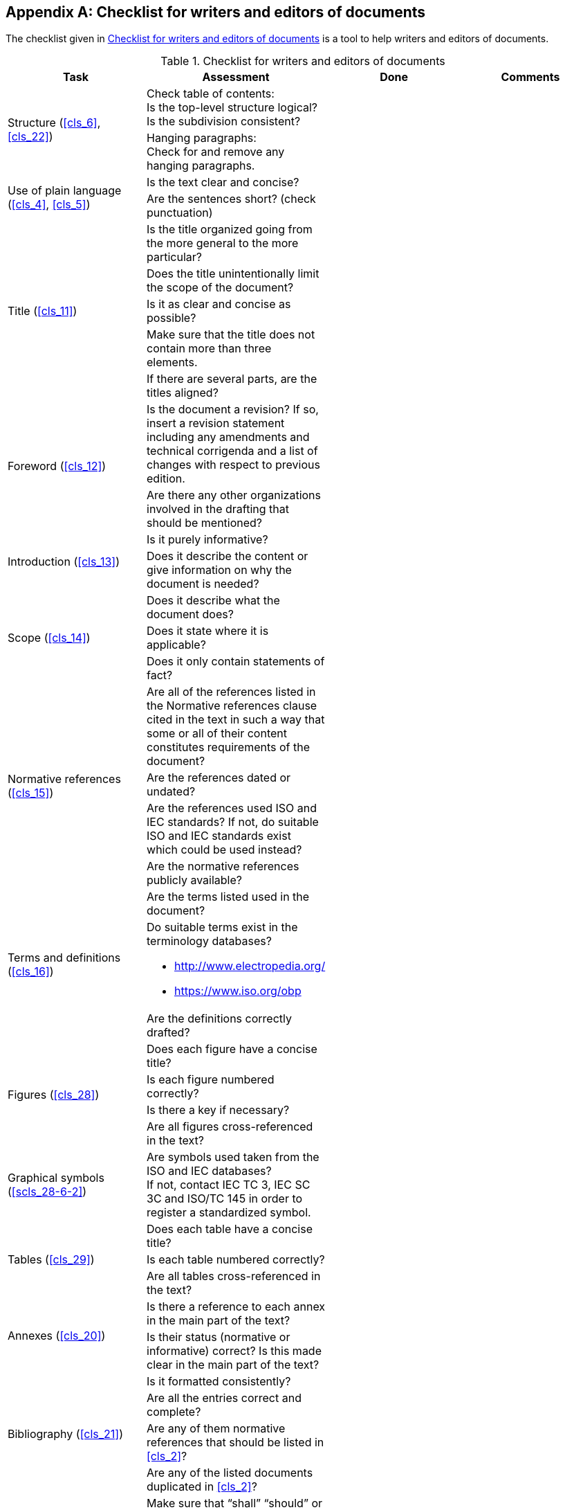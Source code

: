 
[[annex_a]]
[appendix]
== Checklist for writers and editors of documents

The checklist given in <<table_a-1>> is a tool to help writers and editors of documents.

[[table_a-1]]
[cols="4",options="header"]
.Checklist for writers and editors of documents
|===
| Task | Assessment | Done | Comments

.2+| Structure (<<cls_6>>, <<cls_22>>)
| Check table of contents: +
Is the top-level structure logical? +
Is the subdivision consistent?
| |
| Hanging paragraphs: +
Check for and remove any hanging paragraphs.
| |


.2+| Use of plain language +
(<<cls_4>>, <<cls_5>>)

| Is the text clear and concise? | |
| Are the sentences short? (check punctuation) | |

.5+| Title (<<cls_11>>)
| Is the title organized going from the more general to the more particular? | |
| Does the title unintentionally limit the scope of the document? | |
| Is it as clear and concise as possible? | |
| Make sure that the title does not contain more than three elements. | |
| If there are several parts, are the titles aligned? | |

.2+| Foreword (<<cls_12>>)
| Is the document a revision? If so, insert a revision statement including any amendments and technical corrigenda and a list of changes with respect to previous edition. | |
| Are there any other organizations involved in the drafting that should be mentioned? | |

.2+| Introduction (<<cls_13>>)
| Is it purely informative? | |
| Does it describe the content or give information on why the document is needed? | |

.3+| Scope (<<cls_14>>)
| Does it describe what the document does? | |
| Does it state where it is applicable? | |
| Does it only contain statements of fact? | |


.4+| Normative references (<<cls_15>>)
| Are all of the references listed in the Normative references clause cited in the text in such a way that some or all of their content constitutes requirements of the document? | |
| Are the references dated or undated? | |
| Are the references used ISO and IEC standards? If not, do suitable ISO and IEC standards exist which could be used instead? | |
| Are the normative references publicly available? | |


.3+| Terms and definitions (<<cls_16>>)
| Are the terms listed used in the document? | |
a| Do suitable terms exist in the terminology databases?

* http://www.electropedia.org/
* https://www.iso.org/obp  | |
| Are the definitions correctly drafted? | |


.4+| Figures (<<cls_28>>)
| Does each figure have a concise title? | |
| Is each figure numbered correctly? | |
| Is there a key if necessary? | |
| Are all figures cross-referenced in the text? | |

| Graphical symbols (<<scls_28-6-2>>)
| Are symbols used taken from the ISO and IEC databases? +
If not, contact IEC TC 3, IEC SC 3C and ISO/TC 145 in order to register a standardized symbol. | | 


.3+| Tables (<<cls_29>>)
| Does each table have a concise title? | |
| Is each table numbered correctly? | |
| Are all tables cross-referenced in the text? | |


.2+| Annexes (<<cls_20>>)
| Is there a reference to each annex in the main part of the text? | |
| Is their status (normative or informative) correct? Is this made clear in the main part of the text? | |

.4+| Bibliography (<<cls_21>>)
| Is it formatted consistently? | |
| Are all the entries correct and complete? | |
| Are any of them normative references that should be listed in <<cls_2>>? | |
| Are any of the listed documents duplicated in <<cls_2>>? | |


.5+| Drafting of provisions (<<cls_7>>)
| Make sure that "`shall`" "`should`" or "`may`" are not used in the Foreword, Scope or notes.  | |
| Make sure that "`shall`" is not used in the Introduction. | |
| Are "`may`" and "`can`" used correctly? | |
| Is "`must`" used anywhere in the document? +
Is "`must`" used correctly to mean external constraints? | |
| Make sure that no requirements specifying compliance with national/legal regulations are included. | |


.3+| Potential legal problems (<<cls_30>>, <<cls_31>>, <<cls_32>>)
| Copyrights | |
| Trademarks | |
| Patents | |

| Conformity assessment (<<cls_33>>)
| Are there potential conformity assessment issues? | |

| Cross-references (<<cls_10>>)
| Are all cross-references correct? | |

.2+| Common problems (<<annex_b>>)
| Are symbols for variable quantities correctly formatted in the text and mathematical formulae? | |
| Is a comma on the line used as the decimal sign? | |

| Other issues | | |
|===
